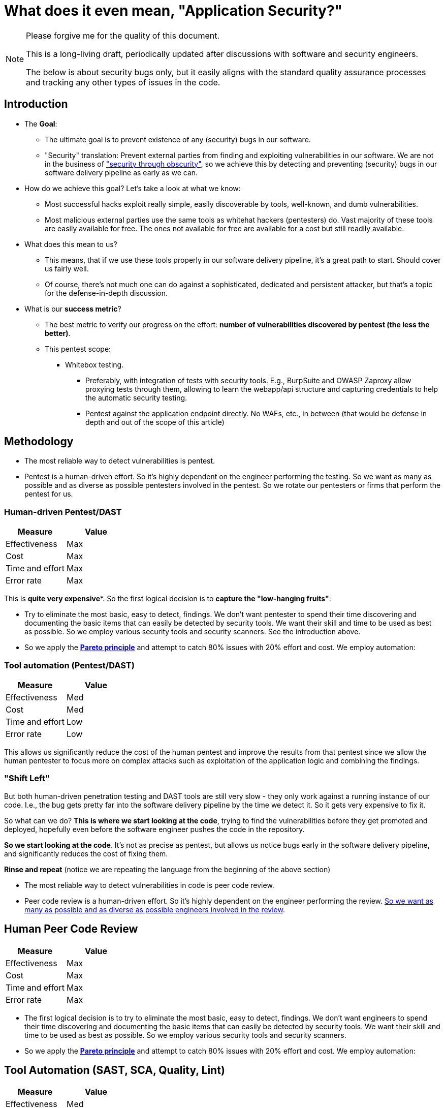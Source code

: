 = What does it even mean, "Application Security?"

[NOTE]
====
Please forgive me for the quality of this document.

This is a long-living draft, periodically updated after discussions with software and security engineers.

The below is about security bugs only, but it easily aligns with the standard quality assurance processes and tracking any other types of issues in the code.
====

== Introduction

* The *Goal*:
** The ultimate goal is to prevent existence of any (security) bugs in our software.
** "Security" translation: Prevent external parties from finding and exploiting vulnerabilities in our software.
We are not in the business of https://en.wikipedia.org/wiki/Security_through_obscurity["security through obscurity"], so we achieve this by detecting and preventing (security) bugs in our software delivery pipeline as early as we can.

* How do we achieve this goal?
Let's take a look at what we know:

** Most successful hacks exploit really simple, easily discoverable by tools, well-known, and dumb vulnerabilities.

** Most malicious external parties use the same tools as whitehat hackers (pentesters) do.
Vast majority of these tools are easily available for free.
The ones not available for free are available for a cost but still readily available.

* What does this mean to us?

** This means, that if we use these tools properly in our software delivery pipeline, it's a great path to start.
Should cover us fairly well.

** Of course, there's not much one can do against a sophisticated, dedicated and persistent attacker, but that's a topic for the defense-in-depth discussion.

* What is our *success metric*?

** The best metric to verify our progress on the effort: *number of vulnerabilities discovered by pentest (the less the better)*.

** This pentest scope:

*** Whitebox testing.
**** Preferably, with integration of tests with security tools.
E.g., BurpSuite and OWASP Zaproxy allow proxying tests through them, allowing to learn the webapp/api structure and capturing credentials to help the automatic security testing.

**** Pentest against the application endpoint directly.
No WAFs, etc., in between (that would be defense in depth and out of the scope of this article)

== Methodology

* The most reliable way to detect vulnerabilities is pentest.

* Pentest is a human-driven effort.
So it's highly dependent on the engineer performing the testing.
So we want as many as possible and as diverse as possible pentesters involved in the pentest.
So we rotate our pentesters or firms that perform the pentest for us.

=== Human-driven Pentest/DAST

|===
|Measure |Value

|Effectiveness
|Max

|Cost
|Max

|Time and effort
|Max

|Error rate
|Max
|===

This is *quite very expensive**.
So the first logical decision is to *capture the "low-hanging fruits"*:

* Try to eliminate the most basic, easy to detect, findings.
We don't want pentester to spend their time discovering and documenting the basic items that can easily be detected by security tools.
We want their skill and time to be used as best as possible.
So we employ various security tools and security scanners.
See the introduction above.

* So we apply the *https://en.wikipedia.org/wiki/Pareto_principle[Pareto principle]* and attempt to catch 80% issues with 20% effort and cost.
We employ automation:

=== Tool automation (Pentest/DAST)

|===
|Measure |Value

|Effectiveness
|Med

|Cost
|Med

|Time and effort
|Low

|Error rate
|Low
|===

This allows us significantly reduce the cost of the human pentest and improve the results from that pentest since we allow the human pentester to focus more on complex attacks such as exploitation of the application logic and combining the findings.

=== "Shift Left"

But both human-driven penetration testing and DAST tools are still very slow - they only work against a running instance of our code.
I.e., the bug gets pretty far into the software delivery pipeline by the time we detect it.
So it gets very expensive to fix it.

So what can we do? *This is where we start looking at the code*, trying to find the vulnerabilities before they get promoted and deployed, hopefully even before the software engineer pushes the code in the repository.

*So we start looking at the code*.
It's not as precise as pentest, but allows us notice bugs early in the software delivery pipeline, and significantly reduces the cost of fixing them.

*Rinse and repeat* (notice we are repeating the language from the beginning of the above section)

* The most reliable way to detect vulnerabilities in code is peer code review.

* Peer code review is a human-driven effort.
So it's highly dependent on the engineer performing the review. xref:prevent.adoc[So we want as many as possible and as diverse as possible engineers involved in the review].

== Human Peer Code Review

|===
|Measure |Value

|Effectiveness
|Max

|Cost
|Max

|Time and effort
|Max

|Error rate
|Max
|===

* The first logical decision is to try to eliminate the most basic, easy to detect, findings.
We don't want engineers to spend their time discovering and documenting the basic items that can easily be detected by security tools.
We want their skill and time to be used as best as possible.
So we employ various security tools and security scanners.

* So we apply the *https://en.wikipedia.org/wiki/Pareto_principle[Pareto principle]* and attempt to catch 80% issues with 20% effort and cost.
We employ automation:

== Tool Automation (SAST, SCA, Quality, Lint)

|===
|Measure |Value

|Effectiveness
|Med

|Cost
|Med

|Time and effort
|Low

|Error rate
|Low
|===

== Ok, so we identified some bugs, now what?

"There are two types of software bugs: the ones that are fixed immediately, and the ones that are never fixed" (https://www.davefarley.net[Dave Farley]?)

We must accept that the developer is distracted by the feedback from the security tools - just like from any other quality tools.
This should be the company decision, part of definition of done.

https://www.youtube.com/watch?v=eoaDr5PpT2c[It's already been proven that there is no tradeoff between quality of software
and speed of it's delivery.
It's reverse - you need quality to go fast.]

Everything that is not immediately fixed is a risk acceptance.
